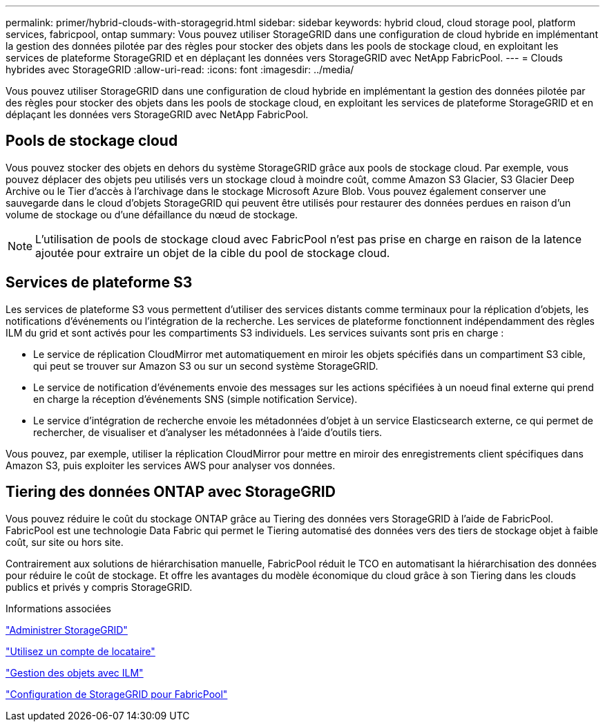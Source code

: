 ---
permalink: primer/hybrid-clouds-with-storagegrid.html 
sidebar: sidebar 
keywords: hybrid cloud, cloud storage pool, platform services, fabricpool, ontap 
summary: Vous pouvez utiliser StorageGRID dans une configuration de cloud hybride en implémentant la gestion des données pilotée par des règles pour stocker des objets dans les pools de stockage cloud, en exploitant les services de plateforme StorageGRID et en déplaçant les données vers StorageGRID avec NetApp FabricPool. 
---
= Clouds hybrides avec StorageGRID
:allow-uri-read: 
:icons: font
:imagesdir: ../media/


[role="lead"]
Vous pouvez utiliser StorageGRID dans une configuration de cloud hybride en implémentant la gestion des données pilotée par des règles pour stocker des objets dans les pools de stockage cloud, en exploitant les services de plateforme StorageGRID et en déplaçant les données vers StorageGRID avec NetApp FabricPool.



== Pools de stockage cloud

Vous pouvez stocker des objets en dehors du système StorageGRID grâce aux pools de stockage cloud. Par exemple, vous pouvez déplacer des objets peu utilisés vers un stockage cloud à moindre coût, comme Amazon S3 Glacier, S3 Glacier Deep Archive ou le Tier d'accès à l'archivage dans le stockage Microsoft Azure Blob. Vous pouvez également conserver une sauvegarde dans le cloud d'objets StorageGRID qui peuvent être utilisés pour restaurer des données perdues en raison d'un volume de stockage ou d'une défaillance du nœud de stockage.


NOTE: L'utilisation de pools de stockage cloud avec FabricPool n'est pas prise en charge en raison de la latence ajoutée pour extraire un objet de la cible du pool de stockage cloud.



== Services de plateforme S3

Les services de plateforme S3 vous permettent d'utiliser des services distants comme terminaux pour la réplication d'objets, les notifications d'événements ou l'intégration de la recherche. Les services de plateforme fonctionnent indépendamment des règles ILM du grid et sont activés pour les compartiments S3 individuels. Les services suivants sont pris en charge :

* Le service de réplication CloudMirror met automatiquement en miroir les objets spécifiés dans un compartiment S3 cible, qui peut se trouver sur Amazon S3 ou sur un second système StorageGRID.
* Le service de notification d'événements envoie des messages sur les actions spécifiées à un noeud final externe qui prend en charge la réception d'événements SNS (simple notification Service).
* Le service d'intégration de recherche envoie les métadonnées d'objet à un service Elasticsearch externe, ce qui permet de rechercher, de visualiser et d'analyser les métadonnées à l'aide d'outils tiers.


Vous pouvez, par exemple, utiliser la réplication CloudMirror pour mettre en miroir des enregistrements client spécifiques dans Amazon S3, puis exploiter les services AWS pour analyser vos données.



== Tiering des données ONTAP avec StorageGRID

Vous pouvez réduire le coût du stockage ONTAP grâce au Tiering des données vers StorageGRID à l'aide de FabricPool. FabricPool est une technologie Data Fabric qui permet le Tiering automatisé des données vers des tiers de stockage objet à faible coût, sur site ou hors site.

Contrairement aux solutions de hiérarchisation manuelle, FabricPool réduit le TCO en automatisant la hiérarchisation des données pour réduire le coût de stockage. Et offre les avantages du modèle économique du cloud grâce à son Tiering dans les clouds publics et privés y compris StorageGRID.

.Informations associées
link:../admin/index.html["Administrer StorageGRID"]

link:../tenant/index.html["Utilisez un compte de locataire"]

link:../ilm/index.html["Gestion des objets avec ILM"]

link:../fabricpool/index.html["Configuration de StorageGRID pour FabricPool"]
